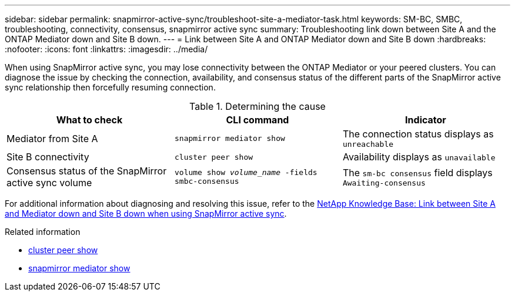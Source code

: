 ---
sidebar: sidebar
permalink: snapmirror-active-sync/troubleshoot-site-a-mediator-task.html
keywords: SM-BC, SMBC, troubleshooting, connectivity, consensus, snapmirror active sync
summary: Troubleshooting link down between Site A and the ONTAP Mediator down and Site B down.
---
= Link between Site A and ONTAP Mediator down and Site B down
:hardbreaks:
:nofooter:
:icons: font
:linkattrs:
:imagesdir: ../media/

[.lead]
When using SnapMirror active sync, you may lose connectivity between the ONTAP Mediator or your peered clusters. You can diagnose the issue by checking the connection, availability, and consensus status of the different parts of the SnapMirror active sync relationship then forcefully resuming connection.

.Determining the cause

[cols=3,options="header"]
|===
| What to check | CLI command | Indicator
| Mediator from Site A | `snapmirror mediator show` | The connection status displays as `unreachable` 
| Site B connectivity | `cluster peer show` | Availability displays as `unavailable` 
| Consensus status of the SnapMirror active sync volume | `volume show _volume_name_ -fields smbc-consensus` | The `sm-bc consensus` field displays `Awaiting-consensus`
|===

For additional information about diagnosing and resolving this issue, refer to the link:https://kb.netapp.com/Advice_and_Troubleshooting/Data_Protection_and_Security/SnapMirror/Link_between_Site_A_and_Mediator_down_and_Site_B_down_when_using_SM-BC[NetApp Knowledge Base: Link between Site A and Mediator down and Site B down when using SnapMirror active sync^].

.Related information
* link:https://docs.netapp.com/us-en/ontap-cli/cluster-peer-show.html[cluster peer show^]
* link:https://docs.netapp.com/us-en/ontap-cli/snapmirror-mediator-show.html[snapmirror mediator show^]


// 2025-Aug-19, ONTAPDOC-2803
// 2025 July 22, ONTAPDOC-2960
// 1 april 2022, issue #440